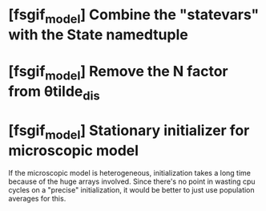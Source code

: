 * [fsgif_model] Combine the "statevars" with the State namedtuple
* [fsgif_model] Remove the N factor from θtilde_dis
* [fsgif_model] Stationary initializer for microscopic model
  If the microscopic model is heterogeneous, initialization takes a long time
  because of the huge arrays involved. Since there's no point in wasting cpu cycles
  on a "precise" initialization, it would be better to just use population averages
  for this.
